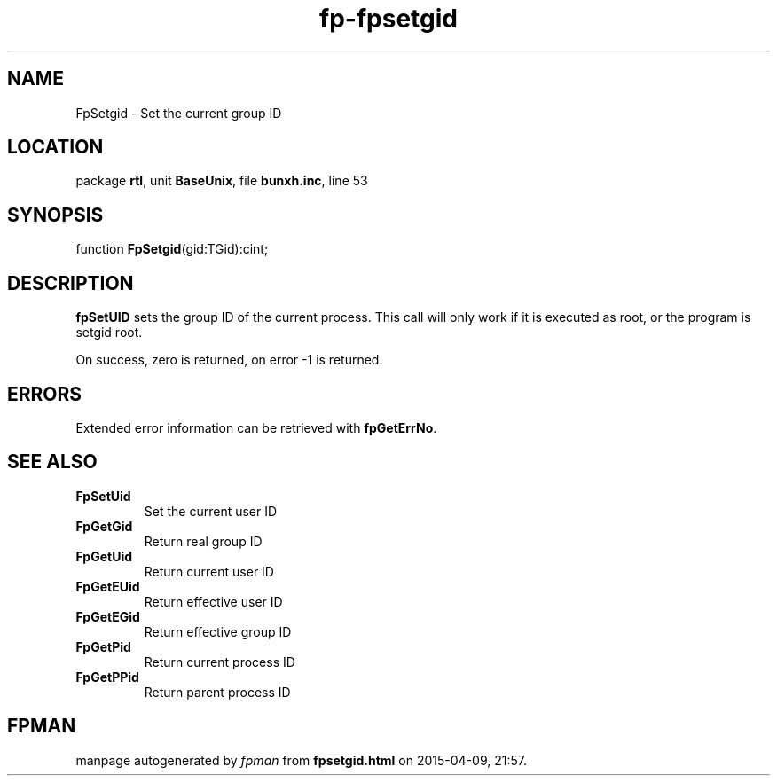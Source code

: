 .\" file autogenerated by fpman
.TH "fp-fpsetgid" 3 "2014-03-14" "fpman" "Free Pascal Programmer's Manual"
.SH NAME
FpSetgid - Set the current group ID
.SH LOCATION
package \fBrtl\fR, unit \fBBaseUnix\fR, file \fBbunxh.inc\fR, line 53
.SH SYNOPSIS
function \fBFpSetgid\fR(gid:TGid):cint;
.SH DESCRIPTION
\fBfpSetUID\fR sets the group ID of the current process. This call will only work if it is executed as root, or the program is setgid root.

On success, zero is returned, on error -1 is returned.


.SH ERRORS
Extended error information can be retrieved with \fBfpGetErrNo\fR.


.SH SEE ALSO
.TP
.B FpSetUid
Set the current user ID
.TP
.B FpGetGid
Return real group ID
.TP
.B FpGetUid
Return current user ID
.TP
.B FpGetEUid
Return effective user ID
.TP
.B FpGetEGid
Return effective group ID
.TP
.B FpGetPid
Return current process ID
.TP
.B FpGetPPid
Return parent process ID

.SH FPMAN
manpage autogenerated by \fIfpman\fR from \fBfpsetgid.html\fR on 2015-04-09, 21:57.


